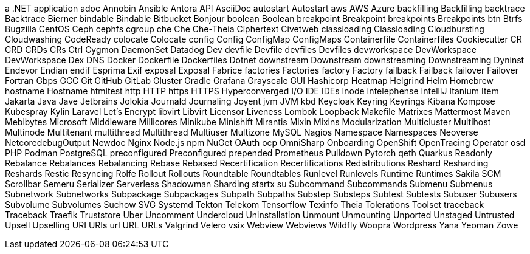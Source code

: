 a .NET application
adoc
Annobin
Ansible
Antora
API
AsciiDoc
autostart
Autostart
aws
AWS
Azure
backfilling
Backfilling
backtrace
Backtrace
Bierner
bindable
Bindable
Bitbucket
Bonjour
boolean
Boolean
breakpoint
Breakpoint
breakpoints
Breakpoints
btn
Btrfs
Bugzilla
CentOS
Ceph
cephfs
cgroup
che
Che
Che-Theia
Ciphertext
Civetweb
classloading
Classloading
Cloudbursting
Cloudwashing
CodeReady
colocate
Colocate
config
Config
ConfigMap
ConfigMaps
Containerfile
Containerfiles
Cookiecutter
CR
CRD
CRDs
CRs
Ctrl
Cygmon
DaemonSet
Datadog
Dev
devfile
Devfile
devfiles
Devfiles
devworkspace
DevWorkspace
DevWorkspace
Dex
DNS
Docker
Dockerfile
Dockerfiles
Dotnet
downstream
Downstream
downstreaming
Downstreaming
Dyninst
Endevor
Endian
endif
Esprima
Exif
exposal
Exposal
Fabrice
factories
Factories
factory
Factory
failback
Failback
failover
Failover
Fortran
Gbps
GCC
Git
GitHub
GitLab
Gluster
Gradle
Grafana
Grayscale
GUI
Hashicorp
Heatmap
Helgrind
Helm
Homebrew
hostname
Hostname
htmltest
http
HTTP
https
HTTPS
Hyperconverged
I/O
IDE
IDEs
Inode
Intelephense
IntelliJ
Itanium
Item
Jakarta
Java
Jave
Jetbrains
Jolokia
Journald
Journaling
Joyent
jvm
JVM
kbd
Keycloak
Keyring
Keyrings
Kibana
Kompose
Kubespray
Kylin
Laravel
Let's Encrypt
libvirt
Libvirt
Licensor
Liveness
Lombok
Loopback
Makefile
Matrixes
Mattermost
Maven
Mebibytes
Microsoft
Middleware
Millicores
Minikube
Minishift
Mirantis
Mixin
Mixins
Modularization
Multicluster
Multihost
Multinode
Multitenant
multithread
Multithread
Multiuser
Multizone
MySQL
Nagios
Namespace
Namespaces
Neoverse
NetcoredebugOutput
Newdoc
Nginx
Node.js
npm
NuGet
OAuth
ocp
OmniSharp
Onboarding
OpenShift
OpenTracing
Operator
osd
PHP
Podman
PostgreSQL
preconfigured
Preconfigured
prepended
Prometheus
Pulldown
Pytorch
qeth
Quarkus
Readonly
Rebalance
Rebalances
Rebalancing
Rebase
Rebased
Recertification
Recertifications
Redistributions
Reshard
Resharding
Reshards
Restic
Resyncing
Rolfe
Rollout
Rollouts
Roundtable
Roundtables
Runlevel
Runlevels
Runtime
Runtimes
Sakila
SCM
Scrollbar
Semeru
Serializer
Serverless
Shadowman
Sharding
startx
su
Subcommand
Subcommands
Submenu
Submenus
Subnetwork
Subnetworks
Subpackage
Subpackages
Subpath
Subpaths
Substep
Substeps
Subtest
Subtests
Subuser
Subusers
Subvolume
Subvolumes
Suchow
SVG
Systemd
Tekton
Telekom
Tensorflow
Texinfo
Theia
Tolerations
Toolset
traceback
Traceback
Traefik
Truststore
Uber
Uncomment
Undercloud
Uninstallation
Unmount
Unmounting
Unported
Unstaged
Untrusted
Upsell
Upselling
URI
URIs
url
URL
URLs
Valgrind
Velero
vsix
Webview
Webviews
Wildfly
Woopra
Wordpress
Yana
Yeoman
Zowe
